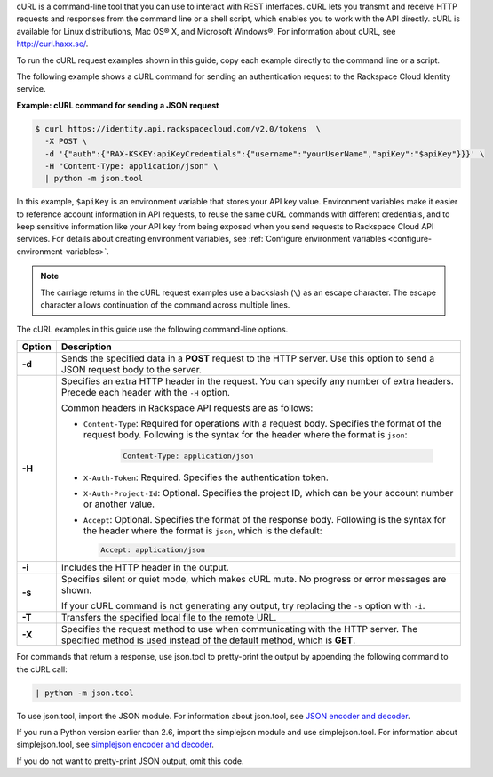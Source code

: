 .. _how-curl-commands-work:

cURL is a command-line tool that you can use to interact with REST interfaces.
cURL lets you transmit and receive HTTP requests and responses from the command
line or a shell script, which enables you to work with the API directly. cURL
is available for Linux distributions, Mac OS® X, and Microsoft Windows®. For
information about cURL, see `http://curl.haxx.se/ <http://curl.haxx.se/>`__.

To run the cURL request examples shown in this guide, copy each example
directly to the command line or a script.

.. _auth-curl-json:

The following example shows a cURL command for sending an authentication
request to the Rackspace Cloud Identity service.

**Example: cURL command for sending a JSON request**

.. code::

   $ curl https://identity.api.rackspacecloud.com/v2.0/tokens  \
     -X POST \
     -d '{"auth":{"RAX-KSKEY:apiKeyCredentials":{"username":"yourUserName","apiKey":"$apiKey"}}}' \
     -H "Content-Type: application/json" \
     | python -m json.tool

In this example, ``$apiKey`` is an environment variable that stores your API
key value. Environment variables make it easier to reference account
information in API requests, to reuse the same cURL commands with different
credentials, and to keep sensitive information like your API key from being
exposed when you send requests to Rackspace Cloud API services. For details
about creating environment variables, see :ref:`Configure
environment variables <configure-environment-variables>`.

..  note::

    The carriage returns in the cURL request examples use a backslash (``\``)
    as an escape character. The escape character allows continuation of the
    command across multiple lines.

The cURL examples in this guide use the following command-line options.

+-----------+-----------------------------------------------------------------------+
| Option    | Description                                                           |
+===========+=======================================================================+
| **-d**    | Sends the specified data in a **POST** request to the HTTP server.    |
|           | Use this option to send a JSON request body to the server.            |
+-----------+-----------------------------------------------------------------------+
| **-H**    | Specifies an extra HTTP header in the request. You can specify any    |
|           | number of extra headers. Precede each header with the ``-H`` option.  |
|           |                                                                       |
|           | Common headers in Rackspace API requests are as follows:              |
|           |                                                                       |
|           |                                                                       |
|           | - ``Content-Type``: Required for operations with a request body.      |
|           |   Specifies the format of the request body. Following is the syntax   |
|           |   for the header where the format is ``json``:                        |
|           |                                                                       |
|           |    .. code::                                                          |
|           |                                                                       |
|           |       Content-Type: application/json                                  |
|           |                                                                       |
|           | - ``X-Auth-Token``: Required. Specifies the authentication token.     |
|           |                                                                       |
|           | - ``X-Auth-Project-Id``: Optional. Specifies the project ID, which can|
|           |   be your account number or another value.                            |
|           |                                                                       |
|           | - ``Accept``: Optional. Specifies the format of the response body.    |
|           |   Following is the syntax for the header where the format is ``json``,|
|           |   which is the default:                                               |
|           |                                                                       |
|           |   .. code::                                                           |
|           |                                                                       |
|           |      Accept: application/json                                         |
|           |                                                                       |
|           |                                                                       |
+-----------+-----------------------------------------------------------------------+
| **-i**    | Includes the HTTP header in the output.                               |
+-----------+-----------------------------------------------------------------------+
| **-s**    | Specifies silent or quiet mode, which makes cURL mute. No progress or |
|           | error messages are shown.                                             |
|           |                                                                       |
|           | If your cURL command is not generating any output, try replacing the  |
|           | ``-s`` option with ``-i``.                                            |
+-----------+-----------------------------------------------------------------------+
| **-T**    | Transfers the specified local file to the remote URL.                 |
+-----------+-----------------------------------------------------------------------+
| **-X**    | Specifies the request method to use when communicating with the HTTP  |
|           | server. The specified method is used instead of the default method,   |
|           | which is **GET**.                                                     |
+-----------+-----------------------------------------------------------------------+

For commands that return a response, use json.tool to pretty-print the output
by appending the following command to the cURL call:

.. code::

   | python -m json.tool

To use json.tool, import the JSON module. For information about json.tool, see
`JSON encoder and decoder`_.

If you run a Python version earlier than 2.6, import the simplejson module and
use simplejson.tool. For information about simplejson.tool, see
`simplejson encoder and decoder`_.

If you do not want to pretty-print JSON output, omit this code.

.. _json encoder and decoder: http://docs.python.org/2/library/json.html
.. _simplejson encoder and decoder: http://simplejson.googlecode.com/svn/tags/simplejson-2.0.9/docs/index.html

.. _json.tool: http://docs.python.org/2/library/json.html
.. _simplejson.tool: http://simplejson.googlecode.com/svn/tags/simplejson-2.0.9/docs/index.html

